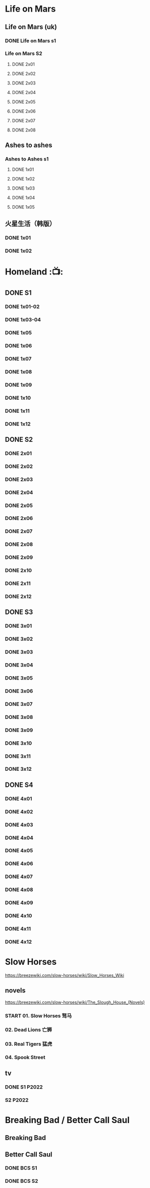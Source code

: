 * Life on Mars
** Life on Mars (uk)
*** DONE Life on Mars s1
CLOSED: <2022-11-20 Sun 08:19>

*** Life on Mars S2
**** DONE 2x01
CLOSED: [2023-12-16 Sat 23:00]

**** DONE 2x02
CLOSED: [2023-12-21 Thu 13:43]

**** DONE 2x03
CLOSED: [2023-12-30 Sat 09:15]

**** DONE 2x04
CLOSED: [2024-01-02 Tue 20:41]

**** DONE 2x05
CLOSED: <2024-01-08 Mon 20:34>

**** DONE 2x06
CLOSED: [2024-01-15 Mon 22:15]

**** DONE 2x07
CLOSED: [2024-01-19 Fri 23:16]

**** DONE 2x08
CLOSED: [2024-01-26 Fri 23:20] SCHEDULED: <2024-01-27 Sat>

** Ashes to ashes
*** Ashes to Ashes s1
**** DONE 1x01
CLOSED: [2022-11-20 Sun 21:10]

**** DONE 1x02
CLOSED: [2022-11-21 Mon 21:46]

**** DONE 1x03
CLOSED: [2022-11-26 Sat 20:15]

**** DONE 1x04
CLOSED: [2022-12-05 Mon 23:59]

**** DONE 1x05
CLOSED: [2024-01-08 Mon 20:12]

** 火星生活（韩版）
*** DONE 1x01
CLOSED: <2022-11-13 Sun 15:38>

*** DONE 1x02
CLOSED: <2022-11-13 Sun 16:23>

* Homeland :📺:
** DONE S1
*** DONE 1x01-02
*** DONE 1x03-04
CLOSED: <2023-03-12 Sun 16:25>

*** DONE 1x05
CLOSED: <2023-03-14 Tue 08:45>

*** DONE 1x06
CLOSED: [2023-03-27 Mon 08:13]

*** DONE 1x07
CLOSED: [2023-03-28 Tue 07:50]

*** DONE 1x08
CLOSED: [2023-03-29 Wed 23:44] SCHEDULED: <2023-04-02 Sun>

*** DONE 1x09
CLOSED: [2023-04-03 Mon 20:51] SCHEDULED: <2023-04-02 Sun>

*** DONE 1x10
CLOSED: [2023-04-04 Tue 20:17]

*** DONE 1x11
CLOSED: [2023-04-15 Sat 21:30]

*** DONE 1x12
CLOSED: <2023-04-15 Sat 23:27>

** DONE S2
*** DONE 2x01
CLOSED: [2023-05-02 Tue 10:20]

*** DONE 2x02
CLOSED: [2023-05-02 Tue 11:10]

*** DONE 2x03
CLOSED: [2023-05-09 Tue 19:21]

*** DONE 2x04
CLOSED: [2023-05-10 Wed 19:17]

*** DONE 2x05
CLOSED: [2023-05-11 Thu 19:08]

*** DONE 2x06
CLOSED: [2023-05-12 Fri 19:04]

*** DONE 2x07
CLOSED: [2023-05-14 Sun 11:25]

*** DONE 2x08
CLOSED: [2023-05-23 Tue 08:19]

*** DONE 2x09
CLOSED: [2023-05-23 Tue 19:52]

*** DONE 2x10
CLOSED: <2023-06-02 Fri 19:28>

*** DONE 2x11
CLOSED: [2023-06-05 Mon 20:28]

*** DONE 2x12
CLOSED: [2023-06-09 Fri 23:38]

** DONE S3
*** DONE 3x01
CLOSED: [2025-04-03 Thu 19:40]

*** DONE 3x02
CLOSED: [2025-04-03 Thu 20:32]

*** DONE 3x03
CLOSED: [2025-04-04 Fri 16:00]

*** DONE 3x04
CLOSED: [2025-04-04 Fri 20:22]

*** DONE 3x05
CLOSED: [2025-04-04 Fri 21:10]

*** DONE 3x06
CLOSED: [2025-04-05 Sat 11:21]

*** DONE 3x07
CLOSED: [2025-04-05 Sat 18:06]

*** DONE 3x08
CLOSED: [2025-04-05 Sat 22:42]

*** DONE 3x09
CLOSED: [2025-04-06 Sun 16:14]

*** DONE 3x10
CLOSED: [2025-04-06 Sun 22:18]

*** DONE 3x11
CLOSED: <2025-04-07 Mon 08:10>

*** DONE 3x12
CLOSED: <2025-04-07 Mon 18:38>

** DONE S4
CLOSED: [2025-04-23 Wed 17:35]

*** DONE 4x01
CLOSED: [2025-04-10 Thu 07:57]

*** DONE 4x02
CLOSED: [2025-04-11 Fri 18:52]

*** DONE 4x03
CLOSED: [2025-04-11 Fri 20:17]

*** DONE 4x04
CLOSED: [2025-04-13 Sun 16:57]

*** DONE 4x05
CLOSED: [2025-04-16 Wed 17:07]

*** DONE 4x06
CLOSED: [2025-04-16 Wed 18:33]

*** DONE 4x07
CLOSED: [2025-04-20 Sun 17:09]

*** DONE 4x08
CLOSED: <2025-04-19 Sat 19:46>

*** DONE 4x09
CLOSED: <2025-04-20 Sun 20:32>

*** DONE 4x10
CLOSED: [2025-04-20 Sun 21:27]

*** DONE 4x11
CLOSED: [2025-04-23 Wed 16:44]

*** DONE 4x12
CLOSED: [2025-04-23 Wed 17:35]

* Slow Horses

https://breezewiki.com/slow-horses/wiki/Slow_Horses_Wiki

** novels

https://breezewiki.com/slow-horses/wiki/The_Slough_House_(Novels)

*** START 01. Slow Horses 驽马
*** 02. Dead Lions 亡狮
*** 03. Real Tigers 猛虎
:PROPERTIES:
:Real :    
:END:

*** 04. Spook Street
** tv
*** DONE S1 :P2022:
CLOSED: <2025-05-05 Mon 14:24>

*** S2 :P2022:
* Breaking Bad / Better Call Saul
** Breaking Bad
** Better Call Saul
*** DONE BCS S1
*** DONE BCS S2
CLOSED: [2025-03-22 Sat 13:01]

**** DONE 2x01
CLOSED: <2023-11-16 Thu 23:32>

**** DONE 2x02
CLOSED: [2023-11-19 Sun 17:46]

**** DONE 2x03
CLOSED: [2023-12-07 Thu 21:20]

**** DONE 2x04
CLOSED: [2025-03-17 Mon 20:17]

**** DONE 2x05
CLOSED: [2025-03-18 Tue 21:53]

**** DONE 2x06
CLOSED: [2025-03-19 Wed 20:24]

**** DONE 2x07
CLOSED: [2025-03-20 Thu 20:18]

**** DONE 2x08
CLOSED: <2025-03-22 Sat 09:35>

**** DONE 2x09
CLOSED: [2025-03-22 Sat 10:29]

**** DONE 2x10
CLOSED: [2025-03-22 Sat 13:01]

*** DONE BCS S3
CLOSED: [2025-03-30 Sun 20:40]

**** DONE 3x01
CLOSED: <2025-03-22 Sat 21:03>

**** DONE 3x02
CLOSED: [2025-03-23 Sun 09:37]

**** DONE 3x03
CLOSED: [2025-03-23 Sun 10:27]

**** DONE 3x04
CLOSED: [2025-03-23 Sun 20:38]

**** DONE 3x05
CLOSED: [2025-03-24 Mon 20:21]

**** DONE 3x06
CLOSED: [2025-03-24 Mon 23:28]

**** DONE 3x07
CLOSED: [2025-03-26 Wed 19:44]

**** DONE 3x08
CLOSED: [2025-03-28 Fri 20:11]

**** DONE 3x09
CLOSED: [2025-03-29 Sat 20:07]

**** DONE 3x10
CLOSED: [2025-03-30 Sun 20:40]

* TBBT
** S1
** S2
** S3
** S4
** DONE S5
*** DONE 5x05
CLOSED: [2024-05-10 Fri 23:00]

*** DONE 5x06
*** DONE 5x07
*** DONE 5x08
CLOSED: [2024-05-16 Thu 22:11]

*** DONE 5x09
CLOSED: [2024-05-16 Thu 22:32]

*** DONE 5x10
CLOSED: [2024-05-21 Tue 18:57]

*** DONE 5x11
CLOSED: [2024-05-23 Thu 23:06]

*** DONE 5x12
CLOSED: [2024-05-30 Thu 23:14]

*** DONE 5x13
CLOSED: [2024-05-30 Thu 23:53]

*** DONE [#A] 5x14
CLOSED: [2024-05-31 Fri 23:20]

Siri

*** DONE 5x15
CLOSED: <2024-06-02 Sun 19:31>

*** DONE 5x16
CLOSED: [2024-06-09 Sun 19:57]

*** DONE 5x17
CLOSED: [2024-06-11 Tue 22:44]

*** DONE 5x18
CLOSED: <2024-06-20 Thu 22:48>

*** DONE 5x19
CLOSED: [2024-06-28 Fri 23:11]

*** DONE 5x20
CLOSED: <2024-07-02 Tue 22:57>

*** DONE 5x21
CLOSED: [2024-07-05 Fri 00:08]

*** DONE 5x22
CLOSED: [2024-07-05 Fri 20:29]

*** DONE 5x23
CLOSED: [2024-07-07 Sun 23:15]

*** DONE 5x24
CLOSED: [2024-07-12 Fri 00:25]

** DONE S6
*** DONE 6x01
CLOSED: <2024-07-24 Wed 23:07>

*** DONE 6x02
CLOSED: [2024-07-25 Thu 22:29]

*** DONE 6x03
CLOSED: [2024-07-26 Fri 19:21]

*** DONE 6x04
CLOSED: [2024-08-09 Fri 23:35]

*** DONE 6x05
CLOSED: [2024-08-12 Mon 23:37]

*** DONE 6x06
CLOSED: [2024-08-14 Wed 23:20]

*** DONE 6x07
CLOSED: [2024-08-18 Sun 21:43]

*** DONE 6x08
CLOSED: [2024-08-21 Wed 22:02]

*** DONE 6x09
CLOSED: [2024-08-23 Fri 23:37]

*** DONE 6x10
CLOSED: <2024-09-02 Mon 22:48>

*** DONE 6x11
CLOSED: [2024-09-10 Tue 22:59]

*** DONE 6x12
CLOSED: [2024-10-01 Tue 16:12]

*** DONE 6x13 The Bakersfield Expedition
CLOSED: [2024-10-04 Fri 23:23]

The guys are heading to a comic book convention in Bakersfield, California dressed as /Star Trek: Next Generation/ characters while the girls investigate the world of comic books.

*** DONE 6x14
CLOSED: [2024-10-06 Sun 23:24]

*** DONE 6x15
CLOSED: [2024-10-06 Sun 23:44]

*** DONE 6x16
CLOSED: [2024-10-09 Wed 23:28]

*** DONE 6x17
CLOSED: [2024-10-15 Tue 23:29]

*** DONE 6x18
CLOSED: [2024-10-19 Sat 18:45]

*** DONE 6x19
CLOSED: [2024-10-24 Thu 23:05]

*** DONE 6x20
CLOSED: [2024-10-27 Sun 16:45]

*** DONE 6x21
CLOSED: [2024-10-27 Sun 17:06]

*** DONE 6x22
CLOSED: [2024-10-27 Sun 17:30]

*** DONE 6x23
CLOSED: [2024-10-29 Tue 23:17]

*** DONE 6x24
CLOSED: [2024-11-01 Fri 19:54]

** DONE S7
*** DONE 7x01
CLOSED: [2024-11-11 Mon 22:05]

*** DONE 7x02
CLOSED: [2024-11-11 Mon 22:26]

*** DONE 7x03
CLOSED: [2024-11-11 Mon 22:47]

*** DONE 7x04
CLOSED: [2024-11-11 Mon 23:09]

*** DONE 7x05
CLOSED: [2024-11-13 Wed 00:22]

*** DONE 7x06
CLOSED: [2024-11-13 Wed 00:43]

*** DONE 7x07
CLOSED: [2024-11-14 Thu 01:00]

*** DONE 7x08
CLOSED: [2024-11-14 Thu 23:38]

*** DONE 7x09
CLOSED: [2024-11-14 Thu 23:57]

*** DONE 7x10
CLOSED: [2024-11-16 Sat 19:44]

*** DONE 7x11
CLOSED: [2024-11-20 Wed 23:36]

*** DONE 7x12
CLOSED: [2024-11-22 Fri 23:24]

*** DONE 7x13
CLOSED: [2024-11-23 Sat 21:48]

*** DONE 7x14
CLOSED: [2024-12-01 Sun 22:06]

*** DONE 7x15
CLOSED: <2024-12-04 Wed 22:55>

*** DONE 7x16
CLOSED: [2024-12-07 Sat 08:56]

*** DONE 7x17
CLOSED: [2024-12-07 Sat 22:47]

*** DONE 7x18
CLOSED: [2024-12-07 Sat 23:08]

*** DONE 7x19
CLOSED: [2024-12-07 Sat 23:31]

*** DONE 7x20
CLOSED: [2024-12-10 Tue 23:22]

*** DONE 7x21
CLOSED: [2024-12-11 Wed 23:12]

*** DONE 7x22 :star_wars:
CLOSED: [2024-12-12 Thu 22:45]

*** DONE 7x23
CLOSED: [2024-12-13 Fri 23:52]

*** DONE 7x24
CLOSED: [2024-12-14 Sat 19:31]

** DONE S8
*** DONE 8x01
CLOSED: [2024-12-16 Mon 23:35]

*** DONE 8x02
CLOSED: [2024-12-18 Wed 22:48]

*** DONE 8x03
CLOSED: [2024-12-23 Mon 12:09]

*** DONE 8x04
CLOSED: [2024-12-23 Mon 12:29]

*** DONE 8x05
CLOSED: [2024-12-24 Tue 09:31]

*** DONE 8x06
CLOSED: <2024-12-24 Tue 23:19>

*** DONE 8x07
CLOSED: [2025-01-04 Sat 23:39]

*** DONE 8x08
CLOSED: [2025-01-06 Mon 22:44]

*** DONE 8x09
CLOSED: [2025-01-08 Wed 23:43]

*** DONE 8x10
CLOSED: [2025-01-11 Sat 23:33]

*** DONE 8x11
CLOSED: [2025-01-19 Sun 21:55]

*** DONE 8x12
*** DONE 8x13
CLOSED: [2025-02-14 Fri 23:18]

*** DONE 8x14
CLOSED: [2025-02-16 Sun 23:29]

*** DONE 8x15
CLOSED: [2025-02-22 Sat 21:43]

*** DONE 8x16
CLOSED: [2025-03-21 Fri 18:31]

*** DONE 8x17
CLOSED: [2025-03-25 Tue 23:33]

*** DONE 8x18
CLOSED: [2025-03-27 Thu 23:11]

*** DONE 8x19
CLOSED: [2025-03-30 Sun 11:54]

*** DONE 8x20
CLOSED: [2025-04-11 Fri 23:49]

*** DONE 8x21
CLOSED: [2025-04-13 Sun 11:12]

*** DONE 8x22
CLOSED: [2025-04-13 Sun 11:32]

*** DONE 8x23
CLOSED: <2025-04-15 Tue 23:10>

*** DONE 8x24
CLOSED: [2025-04-16 Wed 23:15]

** S9
*** DONE 9x01
CLOSED: [2025-04-19 Sat 01:12]

*** DONE 9x02
CLOSED: [2025-04-22 Tue 00:14]

*** DONE 9x03
CLOSED: [2025-04-22 Tue 20:29]

*** DONE 9x04
CLOSED: [2025-04-29 Tue 23:40]

*** DONE 9x05
CLOSED: [2025-05-09 Fri 20:20]

